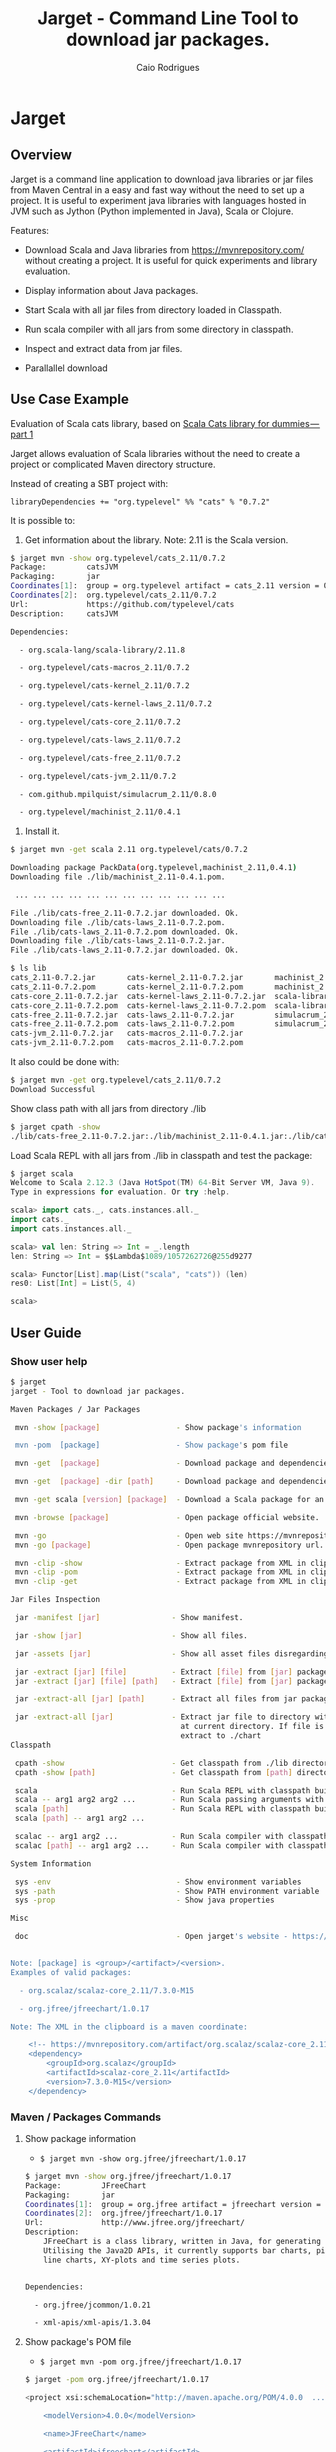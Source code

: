#+TITLE:  Jarget - Command Line Tool to download jar packages. 
#+AUTHOR:   Caio Rodrigues
#+KEYWORDS: jarget jar tool java scala automation deployment 
#+STARTUP: content

* Jarget 
** Overview 

Jarget is a command line application to download java libraries or jar
files from Maven Central in a easy and fast way without the need to
set up a project. It is useful to experiment java libraries with
languages hosted in JVM such as Jython (Python implemented in Java),
Scala or Clojure. 

Features: 

 + Download Scala and Java libraries from https://mvnrepository.com/
   without creating a project. It is useful for quick experiments and
   library evaluation.

 + Display information about Java packages.

 + Start Scala with all jar files from directory loaded in Classpath.

 + Run scala compiler with all jars from some directory in classpath.

 + Inspect and extract data from jar files.

 + Parallallel download 

** Use Case Example 

Evaluation of Scala cats library, based on [[https://medium.com/@abu_nadhr/scala-cats-library-for-dummies-part-1-8ec47af7a144][Scala Cats library for dummies — part 1]]

Jarget allows evaluation of Scala libraries without the need to
create a project or complicated Maven directory structure. 

Instead of creating a SBT project with:

#+BEGIN_SRC text
libraryDependencies += "org.typelevel" %% "cats" % "0.7.2"
#+END_SRC

It is possible to: 

 1. Get information about the library. Note: 2.11 is the Scala version.

#+BEGIN_SRC sh 
$ jarget mvn -show org.typelevel/cats_2.11/0.7.2
Package:         catsJVM
Packaging:       jar
Coordinates[1]:  group = org.typelevel artifact = cats_2.11 version = 0.7.2
Coordinates[2]:  org.typelevel/cats_2.11/0.7.2
Url:             https://github.com/typelevel/cats
Description:     catsJVM

Dependencies:

  - org.scala-lang/scala-library/2.11.8

  - org.typelevel/cats-macros_2.11/0.7.2

  - org.typelevel/cats-kernel_2.11/0.7.2

  - org.typelevel/cats-kernel-laws_2.11/0.7.2

  - org.typelevel/cats-core_2.11/0.7.2

  - org.typelevel/cats-laws_2.11/0.7.2

  - org.typelevel/cats-free_2.11/0.7.2

  - org.typelevel/cats-jvm_2.11/0.7.2

  - com.github.mpilquist/simulacrum_2.11/0.8.0

  - org.typelevel/machinist_2.11/0.4.1

#+END_SRC

 2. Install it.

#+BEGIN_SRC sh
$ jarget mvn -get scala 2.11 org.typelevel/cats/0.7.2

Downloading package PackData(org.typelevel,machinist_2.11,0.4.1)
Downloading file ./lib/machinist_2.11-0.4.1.pom.

 ... ... ... ... ... ... ... ... ... ... ... ... 

File ./lib/cats-free_2.11-0.7.2.jar downloaded. Ok.
Downloading file ./lib/cats-laws_2.11-0.7.2.pom.
File ./lib/cats-laws_2.11-0.7.2.pom downloaded. Ok.
Downloading file ./lib/cats-laws_2.11-0.7.2.jar.
File ./lib/cats-laws_2.11-0.7.2.jar downloaded. Ok.

$ ls lib
cats_2.11-0.7.2.jar       cats-kernel_2.11-0.7.2.jar       machinist_2.11-0.4.1.jar
cats_2.11-0.7.2.pom       cats-kernel_2.11-0.7.2.pom       machinist_2.11-0.4.1.pom
cats-core_2.11-0.7.2.jar  cats-kernel-laws_2.11-0.7.2.jar  scala-library-2.11.8.jar
cats-core_2.11-0.7.2.pom  cats-kernel-laws_2.11-0.7.2.pom  scala-library-2.11.8.pom
cats-free_2.11-0.7.2.jar  cats-laws_2.11-0.7.2.jar         simulacrum_2.11-0.8.0.jar
cats-free_2.11-0.7.2.pom  cats-laws_2.11-0.7.2.pom         simulacrum_2.11-0.8.0.pom
cats-jvm_2.11-0.7.2.jar   cats-macros_2.11-0.7.2.jar
cats-jvm_2.11-0.7.2.pom   cats-macros_2.11-0.7.2.pom

#+END_SRC

It also could be done with: 

#+BEGIN_SRC sh
$ jarget mvn -get org.typelevel/cats_2.11/0.7.2
Download Successful
#+END_SRC

Show class path with all jars from directory ./lib 

#+BEGIN_SRC sh 
$ jarget cpath -show
./lib/cats-free_2.11-0.7.2.jar:./lib/machinist_2.11-0.4.1.jar:./lib/cats-core_2.11-0.7.2.jar...

#+END_SRC

Load Scala REPL with all jars from ./lib in classpath and test the
package: 

#+BEGIN_SRC scala 
$ jarget scala 
Welcome to Scala 2.12.3 (Java HotSpot(TM) 64-Bit Server VM, Java 9).
Type in expressions for evaluation. Or try :help.

scala> import cats._, cats.instances.all._ 
import cats._
import cats.instances.all._

scala> val len: String => Int = _.length
len: String => Int = $$Lambda$1089/1057262726@255d9277

scala> Functor[List].map(List("scala", "cats")) (len)
res0: List[Int] = List(5, 4)

scala> 

#+END_SRC

** User Guide
*** Show user help 

#+BEGIN_SRC sh 
$ jarget
jarget - Tool to download jar packages.

Maven Packages / Jar Packages

 mvn -show [package]                 - Show package's information

 mvn -pom  [package]                 - Show package's pom file

 mvn -get  [package]                 - Download package and dependencies to ./lib

 mvn -get  [package] -dir [path]     - Download package and dependencies to [path] directory.

 mvn -get scala [version] [package]  - Download a Scala package for an specific Scala version.

 mvn -browse [package]               - Open package official website.

 mvn -go                             - Open web site https://mvnrepository.com
 mvn -go [package]                   - Open package mvnrepository url.

 mvn -clip -show                     - Extract package from XML in clipboard and show its information.
 mvn -clip -pom                      - Extract package from XML in clipboard and show its Pom file.
 mvn -clip -get                      - Extract package from XML in clipboard and download it to ./lib

Jar Files Inspection

 jar -manifest [jar]                - Show manifest.

 jar -show [jar]                    - Show all files.

 jar -assets [jar]                  - Show all asset files disregarding *.class files.

 jar -extract [jar] [file]          - Extract [file] from [jar] package to current directory.
 jar -extract [jar] [file] [path]   - Extract [file] from [jar] package to [path] directory.

 jar -extract-all [jar] [path]      - Extract all files from jar package to [path] directory.

 jar -extract-all [jar]             - Extract jar file to directory with same name of jar file 
                                      at current directory. If file is lib/chart.jar it will 
                                      extract to ./chart 
Classpath

 cpath -show                        - Get classpath from ./lib directory
 cpath -show [path]                 - Get classpath from [path] directory

 scala                              - Run Scala REPL with classpath built from all jars in ./lib 
 scala -- arg1 arg2 arg2 ...        - Run Scala passing arguments with class path set to ./lib  
 scala [path]                       - Run Scala REPL with classpath built from all jars in [path]
 scala [path] -- arg1 arg2 ...

 scalac -- arg1 arg2 ...            - Run Scala compiler with classpath set to all jars in ./lib 
 scalac [path] -- arg1 arg2 ...     - Run Scala compiler with classpath set to all jars in [path]

System Information

 sys -env                            - Show environment variables
 sys -path                           - Show PATH environment variable
 sys -prop                           - Show java properties

Misc

 doc                                 - Open jarget's website - https://github.com/caiorss/jarget


Note: [package] is <group>/<artifact>/<version>.
Examples of valid packages:

  - org.scalaz/scalaz-core_2.11/7.3.0-M15

  - org.jfree/jfreechart/1.0.17

Note: The XML in the clipboard is a maven coordinate: 

    <!-- https://mvnrepository.com/artifact/org.scalaz/scalaz-core_2.11 -->
    <dependency>
        <groupId>org.scalaz</groupId>
        <artifactId>scalaz-core_2.11</artifactId>
        <version>7.3.0-M15</version>
    </dependency>
#+END_SRC   

*** Maven / Packages Commands
**** Show package information 

 - =$ jarget mvn -show org.jfree/jfreechart/1.0.17=

#+BEGIN_SRC sh 
  $ jarget mvn -show org.jfree/jfreechart/1.0.17
  Package:         JFreeChart
  Packaging:       jar
  Coordinates[1]:  group = org.jfree artifact = jfreechart version = 1.0.17
  Coordinates[2]:  org.jfree/jfreechart/1.0.17
  Url:             http://www.jfree.org/jfreechart/
  Description:     
      JFreeChart is a class library, written in Java, for generating charts. 
      Utilising the Java2D APIs, it currently supports bar charts, pie charts, 
      line charts, XY-plots and time series plots.
      

  Dependencies:

    - org.jfree/jcommon/1.0.21

    - xml-apis/xml-apis/1.3.04

#+END_SRC
**** Show package's POM file 

 - =$ jarget mvn -pom org.jfree/jfreechart/1.0.17=

#+BEGIN_SRC sh 
$ jarget -pom org.jfree/jfreechart/1.0.17

<project xsi:schemaLocation="http://maven.apache.org/POM/4.0.0  ... 

    <modelVersion>4.0.0</modelVersion>

    <name>JFreeChart</name>

    <artifactId>jfreechart</artifactId>
    <groupId>org.jfree</groupId>
    <version>1.0.17</version>
    <packaging>jar</packaging>

    
    <parent>
        <groupId>org.sonatype.oss</groupId>
        <artifactId>oss-parent</artifactId>
        <version>7</version>
    </parent>

    <organization>
        <name>JFree.org</name>
        <url>http://www.jfree.org/</url>
    </organization>
    <inceptionYear>2001</inceptionYear>

    <description>
    JFreeChart is a class library, written in Java, for generating charts. 
    Utilising the Java2D APIs, it currently supports bar charts, pie charts, 
    line charts, XY-plots and time series plots.
    </description>

... ... ... ... ... ... ... ... ... ... ... ... ... ... ... ... ... ... ... ...

    <properties>
        <project.build.sourceEncoding>UTF-8</project.build.sourceEncoding>
        <project.source.level>1.6</project.source.level>
        <project.target.level>1.6</project.target.level>
    </properties>
</project>

#+END_SRC
**** Open package Maven URL 
 
 = =$ jarget mvn -go org.jfree/jfreechart/1.0.17= 

It will open the Mvn site of the package JFreeChart or:
 - https://mvnrepository.com/artifact/org.jfree/jfreechart/1.0.17  

**** Open Maven Central 

  - =$ jarget mvn -go=

**** Install jar files 

It will install the JFreeChart jar files into ./lib directories. 

 - =$ jarget mvn -get org.jfree/jfreechart/1.0.17=

#+BEGIN_SRC sh 
$ jarget mvn -get org.jfree/jfreechart/1.0.17

Downloading package PackData(org.jfree,jfreechart,1.0.17)
Downloading file ./lib/jfreechart-1.0.17.pom.
Downloading package PackData(org.jfree,jcommon,1.0.21)
Downloading package PackData(xml-apis,xml-apis,1.3.04)
Downloading file ./lib/jcommon-1.0.21.pom.
Downloading file ./lib/xml-apis-1.3.04.pom.
File ./lib/jfreechart-1.0.17.pom downloaded. Ok.
Downloading file ./lib/jfreechart-1.0.17.jar.
File ./lib/xml-apis-1.3.04.pom downloaded. Ok.
Downloading file ./lib/xml-apis-1.3.04.jar.
File ./lib/jcommon-1.0.21.pom downloaded. Ok.
Downloading file ./lib/jcommon-1.0.21.jar.
File ./lib/xml-apis-1.3.04.jar downloaded. Ok.
File ./lib/jcommon-1.0.21.jar downloaded. Ok.
File ./lib/jfreechart-1.0.17.jar downloaded. Ok.
Download Successful

$ ls lib/
jcommon-1.0.21.jar  jfreechart-1.0.17.jar  xml-apis-1.3.04.jar
jcommon-1.0.21.pom  jfreechart-1.0.17.pom  xml-apis-1.3.04.pom

#+END_SRC

Testing with Scala:  

#+BEGIN_SRC scala 
  $ scala -cp lib/jcommon-1.0.21.jar:lib/jfreechart-1.0.17.jar

  :paste
  import org.jfree.chart.{ChartPanel, ChartFactory, JFreeChart, ChartUtilities}
  import org.jfree.data.general.DefaultPieDataset

  val dataset = new DefaultPieDataset()

  dataset.setValue("A", 75)
  dataset.setValue("B", 10)
  dataset.setValue("C", 10)
  dataset.setValue("D", 5)

  val chart = ChartFactory.createPieChart(
    "Sample Pie Chart", // Title
    dataset,            // Dataset 
    true,               // Show legend
    true,               // Tooltips on
    false 
  )

  // Save chart to a png file 
  //---------------------------
  ChartUtilities.saveChartAsPNG(new java.io.File("mychart.png"), chart, 500, 500)

  // Show Chart in a Java Swing Frame
  //--------------------------------------
  val frame = new javax.swing.JFrame()
  frame.add(new ChartPanel(chart))
  frame.setDefaultCloseOperation(javax.swing.JFrame.EXIT_ON_CLOSE)
  frame.setSize(693, 513)
  frame.setTitle("Sample Pie Chart")
  frame.setVisible(true)
#+END_SRC
**** Install a Scala package jar file

 - =$ jarget mvn -get scala [scala version] [package]=

Example: It will download the scala package [[https://mvnrepository.com/artifact/org.typelevel/cats-core_2.12/0.9.0][cats-core]] for scala version
2.12 and all its dependencies to directory ./lib.

#+BEGIN_SRC sh 
  $ jarget mvn -get scala 2.12 org.typelevel/cats-core/0.9.0

  Downloading package PackData(org.typelevel,cats-macros_2.12,0.9.0)
  Downloading file ./lib/cats-macros_2.12-0.9.0.pom.
  Downloading package PackData(org.typelevel,cats-kernel_2.12,0.9.0)
  Downloading package PackData(org.typelevel,cats-core_2.12,0.9.0)
  Downloading file ./lib/cats-kernel_2.12-0.9.0.pom.
  Downloading package PackData(com.github.mpilquist,simulacrum_2.12,0.10.0)
  Downloading file ./lib/cats-core_2.12-0.9.0.pom.
  Downloading package PackData(org.typelevel,machinist_2.12,0.6.1)
  Downloading package PackData(org.scala-lang,scala-library,2.12.1)
  Downloading file ./lib/simulacrum_2.12-0.10.0.pom.
  File ./lib/cats-macros_2.12-0.9.0.pom downloaded. Ok.
  Downloading file ./lib/cats-macros_2.12-0.9.0.jar.
  File ./lib/cats-core_2.12-0.9.0.pom downloaded. Ok.
  Downloading file ./lib/cats-core_2.12-0.9.0.jar.
  File ./lib/simulacrum_2.12-0.10.0.pom downloaded. Ok.
  Downloading file ./lib/simulacrum_2.12-0.10.0.jar.
  File ./lib/cats-kernel_2.12-0.9.0.pom downloaded. Ok.
  Downloading file ./lib/cats-kernel_2.12-0.9.0.jar.
  File ./lib/cats-macros_2.12-0.9.0.jar downloaded. Ok.
  Downloading file ./lib/machinist_2.12-0.6.1.pom.
  File ./lib/machinist_2.12-0.6.1.pom downloaded. Ok.
  Downloading file ./lib/machinist_2.12-0.6.1.jar.
  File ./lib/simulacrum_2.12-0.10.0.jar downloaded. Ok.
  Downloading file ./lib/scala-library-2.12.1.pom.
  File ./lib/machinist_2.12-0.6.1.jar downloaded. Ok.
  File ./lib/scala-library-2.12.1.pom downloaded. Ok.
  Downloading file ./lib/scala-library-2.12.1.jar.
  File ./lib/scala-library-2.12.1.jar downloaded. Ok.
  File ./lib/cats-core_2.12-0.9.0.jar downloaded. Ok.
  File ./lib/cats-kernel_2.12-0.9.0.jar downloaded. Ok.
  Download Successful


  $ ls -l lib/
  total 12084
  -rw-r--r-- 1 archbox archbox 2696252 ago 15 16:34 cats-core_2.12-0.9.0.jar
  -rw-r--r-- 1 archbox archbox    4592 ago 15 16:34 cats-core_2.12-0.9.0.pom
  -rw-r--r-- 1 archbox archbox 4241540 ago 15 16:35 cats-kernel_2.12-0.9.0.jar
  -rw-r--r-- 1 archbox archbox    3665 ago 15 16:34 cats-kernel_2.12-0.9.0.pom
  -rw-r--r-- 1 archbox archbox    6438 ago 15 16:34 cats-macros_2.12-0.9.0.jar
  -rw-r--r-- 1 archbox archbox    4028 ago 15 16:34 cats-macros_2.12-0.9.0.pom
  -rw-r--r-- 1 archbox archbox   33650 ago 15 16:34 machinist_2.12-0.6.1.jar
  -rw-r--r-- 1 archbox archbox    1780 ago 15 16:34 machinist_2.12-0.6.1.pom
  -rw-r--r-- 1 archbox archbox 5272325 ago 15 16:34 scala-library-2.12.1.jar
  -rw-r--r-- 1 archbox archbox    1587 ago 15 16:34 scala-library-2.12.1.pom
  -rw-r--r-- 1 archbox archbox   81815 ago 15 16:34 simulacrum_2.12-0.10.0.jar
  -rw-r--r-- 1 archbox archbox    2068 ago 15 16:34 simulacrum_2.12-0.10.0.pom
#+END_SRC

*** Jar Files Commands 
**** Show manifest file 

 - =$ jarget jar [jar]=

#+BEGIN_SRC sh 
$ jarget jar -manifest lib/jfreechart-1.0.17.jar 

Manifest-Version: 1.0
Ant-Version: Apache Ant 1.8.2
Created-By: 1.7.0_21-b12 (Oracle Corporation)
Specification-Title: JFreeChart
Specification-Version: 1.0.17
Specification-Vendor: jfree.org
Implementation-Title: JFreeChart
Implementation-Version: 1.0.17
Implementation-Vendor: jfree.org

#+END_SRC

**** Show contents of single file 

 - =$ jarget jar -cat [jar] [file]=

#+BEGIN_SRC sh 
  $ jarget jar -cat lib/jfreechart-1.0.17.jar META-INF/MANIFEST.MF

  Manifest-Version: 1.0
  Ant-Version: Apache Ant 1.8.2
  Created-By: 1.7.0_21-b12 (Oracle Corporation)
  Specification-Title: JFreeChart
  Specification-Version: 1.0.17
  Specification-Vendor: jfree.org
  Implementation-Title: JFreeChart
  Implementation-Version: 1.0.17
  Implementation-Vendor: jfree.org

  ... .... ... .... ... .... ... .... ... ....

  $ jarget jar -cat lib/jfreechart-1.0.17.jar org/jfree/chart/plot/LocalizationBundle_pt_PT.properties
  # org.jfree.chart.ChartPanel ResourceBundle properties file - portuguese version
  # 
  # Changes (from 09-Set-2003)
  # --------------------------
  # 09-Set-2003 : Initial version (Eduardo Ramalho);
  #

  Category_Plot=Barras
  Combined_Domain_XYPlot=Curvas combinadas pela abcissa
  Combined_Range_XYPlot=Curvas combinadas pela ordenada
  Compass_Plot=Compasso
  Contour_Plot=Contours
  Fast_Scatter_Plot=Dispers\u00E3o
  Meter_Plot=N\u00EDvel
  Period_Marker_Plot=Period Marker Plot
  Pie_Plot=Sectores
  Thermometer_Plot=Term\u00a2metro
  XY_Plot=Curvas
  Pie_3D_Plot=Sectores 3D
  Too_many_elements=Too many elements

  # points of the compass
  N=N
  E=E
  S=S
  W=W


#+END_SRC

**** List all files 
 
 - =$ jarget jar -show [jar]=

#+BEGIN_SRC sh 
$ jarget jar -show jarget.jar 

META-INF/MANIFEST.MF
PackData.class
PackData$.class
PomData.class
PomData$.class
Utils.class
Utils$.class
JarUtils.class
JarUtils$.class
Packget.class
Packget$.class
Main.class
Main$.class
Packget$$anonfun$downloadPackage$4.class
Packget$$anonfun$downloadPackage$5.class

#+END_SRC

**** List asset files 

 - =$ jarget jar -assets [jar]=

#+BEGIN_SRC sh 
$ jarget jar -assets lib/jfreechart-1.0.17.jar 
META-INF/MANIFEST.MF
org/jfree/chart/LocalizationBundle.properties
org/jfree/chart/LocalizationBundle_cs.properties
org/jfree/chart/LocalizationBundle_de.properties
org/jfree/chart/LocalizationBundle_es.properties
org/jfree/chart/LocalizationBundle_fr.properties
org/jfree/chart/LocalizationBundle_it.properties

 ... ... ... ...  ... ... ... ...  ... ... ... ... 

org/jfree/chart/plot/LocalizationBundle_ru.properties
org/jfree/chart/plot/LocalizationBundle_zh_CN.properties
#+END_SRC

**** Extract file to current directory

 - =jarget jar -extract [jar] [file]=

Extract file from jar to current directory.

#+BEGIN_SRC sh 
$ jarget jar -extract lib/jfreechart-1.0.17.jar META-INF/MANIFEST.MF

$ cat MANIFEST.MF 
Manifest-Version: 1.0
Ant-Version: Apache Ant 1.8.2
Created-By: 1.7.0_21-b12 (Oracle Corporation)
Specification-Title: JFreeChart
Specification-Version: 1.0.17
Specification-Vendor: jfree.org
Implementation-Title: JFreeChart
Implementation-Version: 1.0.17
Implementation-Vendor: jfree.org


#+END_SRC
**** Extract file to a directory 

 - =jarget jar -extract [jar] [file] [path]=

Extract file META-INF/MANIFEST.MF from jfreechart-1.0.17.jar to path ./lib.

#+BEGIN_SRC sh 
$ jarget jar -extract lib/jfreechart-1.0.17.jar META-INF/MANIFEST.MF lib

$ cat lib/MANIFEST.MF 
Manifest-Version: 1.0
Ant-Version: Apache Ant 1.8.2
Created-By: 1.7.0_21-b12 (Oracle Corporation)
Specification-Title: JFreeChart
Specification-Version: 1.0.17
Specification-Vendor: jfree.org
Implementation-Title: JFreeChart
Implementation-Version: 1.0.17
Implementation-Vendor: jfree.org

#+END_SRC
*** Classpath 


 - =$ jarget cpath -show=

Get class file of all jar files in ./lib directory.

#+BEGIN_SRC sh 
$ ./bin/jarget cpath -show
./lib/scala-library-2.12.1.jar:./lib/cats-macros_2.12-0.9.0.jar:./lib/cats-kernel_2.12-0.9.0.jar:./lib/cats-core_2.12-0.9.0.jar:./lib/machinist_2.12-0.6.1.jar:./lib/simulacrum_2.12-0.10.0.jar:.

$ scala -cp $(./bin/jarget cpath -show)
Welcome to Scala 2.12.3 (OpenJDK 64-Bit Server VM, Java 1.8.0_141).
Type in expressions for evaluation. Or try :help.

#+END_SRC

 - =$ jarget cpath -show [dir]=

Get class file of all jar files in a given directory.

#+BEGIN_SRC sh 
$ ./bin/jarget cpath -show ./lib
./lib/scala-library-2.12.1.jar:./lib/cats-macros_2.12-0.9.0.jar:./lib/cats-kernel_2.12-0.9.0.jar:./lib/cats-core_2.12-0.9.0.jar:./lib/machinist_2.12-0.6.1.jar:./lib/simulacrum_2.12-0.10.0.jar:.

#+END_SRC
*** Scala 
**** Run Scala repl with classpath set to ./lib 

 - =$ jarget scala=

Run Scala REPL with all jars from ./lib directory in classpath. 

 - =$ jarget scala -- arg1 arg2 arg3 ...=

Run Scala REPL with all jars from ./lib directory in classpath
passing arguments arg1, arg2 and arg3 to scala program.

*Example:* 

1. Install JFreeChart: 

#+BEGIN_SRC sh 
$ jarget mvn -get org.jfree/jfreechart/1.0.17
#+END_SRC

2. Run the script: [[file:sample-scripts/chartTest.scala][file:sample-scripts/chartTest.scala]]

#+BEGIN_SRC sh
$ jarget scala -- -save sample-scripts/chartTest.scala
#+END_SRC

Running the command above is equivalent to run: 

#+BEGIN_SRC sh 
$ scala -cp lib/jcommon-1.0.21.jar:lib/jfreechart-1.0.17.jar:lib/xml-apis-1.3.04.jar sample-scripts/chartTest.scala 
#+END_SRC

The classpath is 

**** Run Scala repl with classpath set to some path 

 - =$ jarget scala [path]=

Run Scala REPL with all jars from [path] directory in classpath.

 - =$ jarget scala -- arg1 arg2 arg3 ...=

Run Scala REPL with all jars from [path] directory in classpath
passing arguments arg1, arg2 and arg3 to scala program.

**** Run Scala compiler 

 - =$ jarget scalac -- arg1 arg2 arg3 ...=

Run Scala compiler with all jars from ./lib directory in classpath
passing parameters arg1, arg2, ... arg3 to scalac.

 - =$ jarget scalac [path] -- arg1 arg2 arg3 ...=

Run Scala compiler with all jars from [path] directory in classpath


*Example* 

Compile the file  [[file:sample-scripts/chartTest.scala][file:sample-scripts/chartTest.scala]]

1. Install: JFreechart 

#+BEGIN_SRC sh
$ scala jarget.jar mvn -get org.jfree/jfreechart/1.0.17
#+END_SRC

2. Compile 

#+BEGIN_SRC sh 
$ jarget scalac -- sample-scripts/chartTest.scala -d chartTest.jar
#+END_SRC

It could also be compiled with: 

#+BEGIN_SRC sh 
$ jarget scalac ./lib -- sample-scripts/chartTest.scala -d chartTest.jar
#+END_SRC

3. Run 

#+BEGIN_SRC sh 
jarget scala -- chartTest.jar
#+END_SRC

**** Run Scala compiler with classpath set to ./lib 
*** System Information 
**** Show Enviroment Variables 

 - =$ jarget sys -env=

#+BEGIN_SRC sh 
$ jarget sys -env
   Environment Variable         Value
   ------------------------     --------------------------------------------------
   PATH                         /usr/local/sbin:/usr/local/bin:/usr/bin:/usr/li...
   XAUTHORITY                   /home/archbox/.Xauthority
   LC_MEASUREMENT               pt_BR.UTF-8
   LC_TELEPHONE                 pt_BR.UTF-8
   GDMSESSION                   xfce
   XDG_DATA_DIRS                /usr/local/share:/usr/share
   LC_TIME                      pt_BR.UTF-8
   DBUS_SESSION_BUS_ADDRESS     unix:path=/run/user/1001/bus
   XDG_CURRENT_DESKTOP          XFCE
   MAIL                         /var/spool/mail/archbox
   SSH_AGENT_PID                29199
   MOZ_PLUGIN_PATH              /usr/lib/mozilla/plugins
   COLORTERM                    truecolor
   SESSION_MANAGER              local/ghostpc:@/tmp/.ICE-unix/29194,unix/ghostp...
   LC_PAPER                     pt_BR.UTF-8
   LOGNAME                      archbox
   PWD                          /home/archbox/Documents/projects/jarget.scala
   WINDOWID                     73927890
   SHELL                        /bin/bash
   LC_ADDRESS                   pt_BR.UTF-8
   OLDPWD                       /home/archbox/test
   VISUAL                       emacs -Q -nw --no-site -eval "(progn (setq  inh...
   GTK_MODULES                  canberra-gtk-module
   XDG_SESSION_PATH             /org/freedesktop/DisplayManager/Session2
   XDG_SESSION_DESKTOP          xfce
   SHLVL                        3
   LC_IDENTIFICATION            pt_BR.UTF-8
   GLADE_CATALOG_PATH           :
   LC_MONETARY                  pt_BR.UTF-8
   DOCKER_HOST                  tcp://127.0.0.1:4243
   TERM                         xterm-256color
   XFILESEARCHPATH              /usr/dt/app-defaults/%L/Dt
   XDG_CONFIG_DIRS              /etc/xdg
   GLADE_PIXMAP_PATH            :
   XDG_SEAT_PATH                /org/freedesktop/DisplayManager/Seat0
   LANG                         en_US.utf8
   XDG_SESSION_TYPE             x11
   XDG_SESSION_ID               c87
   DISPLAY                      :0.0
   LC_NAME                      pt_BR.UTF-8
   _                            /usr/lib/jvm/default/bin/java
   XDG_GREETER_DATA_DIR         /var/lib/lightdm-data/archbox
   DESKTOP_SESSION              xfce
   USER                         archbox
   XDG_MENU_PREFIX              xfce-
   VTE_VERSION                  4803
   LC_NUMERIC                   pt_BR.UTF-8
   XDG_SEAT                     seat0
   SSH_AUTH_SOCK                /tmp/ssh-kO5hsOw4FbVp/agent.29198
   GLADE_MODULE_PATH            :
   EDITOR                       emacs -Q -nw --no-site -eval "(progn (setq  inh...
   NLSPATH                      /usr/dt/lib/nls/msg/%L/%N.cat
   QT_QPA_PLATFORMTHEME         qt5ct
   XDG_RUNTIME_DIR              /run/user/1001
   XDG_VTNR                     7
   HOME                         /home/archbox
   ------------------------     --------------------------------------------------


#+END_SRC

**** Show PATH Environment Variable 

 - =$ jarget sys -path=

#+BEGIN_SRC sh
  $ jarget -system path
  /usr/local/sbin
  /usr/local/bin
  /usr/bin
  /usr/lib/jvm/default/bin
  /usr/bin/site_perl
  /usr/bin/vendor_perl
  /usr/bin/core_perl
  /home/archbox/opt/java/bin
  /home/archbox/opt/scala-2.11.8/bin/
  /home/archbox/bin
  /home/archbox/.local/bin
  /home/archbox/opt/cling/bin
  /home/archbox/opt/cling2
  /home/archbox/opt/eclipse
  /home/archbox/opt/fsformatting
  /home/archbox/opt/gambit-4.8.4/bin
  /home/archbox/opt/groovy-2.4.11/bin
  /home/archbox/opt/jars
  /home/archbox/opt/java/bin
  /home/archbox/opt/jdk/bin
  /home/archbox/opt/jdk1.8.0_20/bin
  /home/archbox/opt/maven/bin
  /home/archbox/opt/mobac
  /home/archbox/opt/scala/bin
  /home/archbox/opt/scala-2.12.3/bin
  /home/archbox/opt/vivaldi
  /home/archbox/opt/vscode
#+END_SRC

**** Show Java Properties 

 - =$ jarget sys -prop=

Show all Java properties from System.getProperties().

#+BEGIN_SRC sh 
$ jarget sys -prop
   Java Property                     Value
   -----------------------------     --------------------------------------------------
   java.runtime.name                 OpenJDK Runtime Environment
   sun.boot.library.path             /usr/lib/jvm/java-8-openjdk/jre/lib/amd64
   java.vm.version                   25.141-b15
   java.vm.vendor                    Oracle Corporation
   java.vendor.url                   http://java.oracle.com/
   path.separator                    :
   java.vm.name                      OpenJDK 64-Bit Server VM
   file.encoding.pkg                 sun.io
   user.country                      US
   sun.java.launcher                 SUN_STANDARD
   sun.os.patch.level                unknown
   java.vm.specification.name        Java Virtual Machine Specification
   user.dir                          /home/archbox/Documents/projects/jarget.scala
   java.runtime.version              1.8.0_141-b15
   java.awt.graphicsenv              sun.awt.X11GraphicsEnvironment
   java.endorsed.dirs                /usr/lib/jvm/java-8-openjdk/jre/lib/endorsed
   os.arch                           amd64
   java.io.tmpdir                    /tmp
   line.separator                    

   java.vm.specification.vendor      Oracle Corporation
   os.name                           Linux
   sun.jnu.encoding                  UTF-8
   java.library.path                 /usr/java/packages/lib/amd64:/usr/lib64:/lib64:...
   java.specification.name           Java Platform API Specification
   java.class.version                52.0
   sun.management.compiler           HotSpot 64-Bit Tiered Compilers
   os.version                        4.9.31-1-MANJARO
   user.home                         /home/archbox
   user.timezone                     
   java.awt.printerjob               sun.print.PSPrinterJob
   file.encoding                     UTF-8
   java.specification.version        1.8
   java.class.path                   /home/archbox/bin/jarget
   user.name                         archbox
   java.vm.specification.version     1.8
   sun.java.command                  /home/archbox/bin/jarget -system prop
   java.home                         /usr/lib/jvm/java-8-openjdk/jre
   sun.arch.data.model               64
   user.language                     en
   java.specification.vendor         Oracle Corporation
   awt.toolkit                       sun.awt.X11.XToolkit
   java.vm.info                      mixed mode
   java.version                      1.8.0_141
   java.ext.dirs                     /usr/lib/jvm/java-8-openjdk/jre/lib/ext:/usr/ja...
   sun.boot.class.path               /usr/lib/jvm/java-8-openjdk/jre/lib/resources.j...
   java.vendor                       Oracle Corporation
   file.separator                    /
   java.vendor.url.bug               http://bugreport.sun.com/bugreport/
   sun.io.unicode.encoding           UnicodeLittle
   sun.cpu.endian                    little
   sun.cpu.isalist                   
   -----------------------------     --------------------------------------------------

#+END_SRC

** Getting a Binary Release 

An fat-jar executable binary release can be downloaded from this link:

 - [[https://github.com/caiorss/jarget/raw/gh-pages/jarget][jarget Download]]

Or it can be downloaded with those shell commands below: 

#+BEGIN_SRC sh
$ curl -O -L https://github.com/caiorss/jarget/raw/gh-pages/jarget
  % Total    % Received % Xferd  Average Speed   Time    Time     Time  Current
                                 Dload  Upload   Total   Spent    Left  Speed
100   130  100   130    0     0     28      0  0:00:04  0:00:04 --:--:--    32
100 5675k  100 5675k    0     0   490k      0  0:00:11  0:00:11 --:--:-- 1011k

$ chmod +x jarget

$ ./jarget 
jarget - Tool to download jar packages.

 -show [package]                 - Show package's information

 -pom  [package]                 - Show package's pom file

... ... ... ... ... ... ... ... ... ... ... ... ... ... ... ... 
#+END_SRC

Or 

#+BEGIN_SRC sh 
$ curl -O -L https://github.com/caiorss/jarget/raw/gh-pages/jarget && chmod +x jarget && ./jarget 
#+END_SRC

On Windows the application can be executed with: 

#+BEGIN_SRC sh 
$ java -jar jarget 

jarget - Tool to download jar packages.

 -show [package]                 - Show package's information

 -pom  [package]                 - Show package's pom file

 -get  [package]                 - Download package and dependencies to ./lib

 -get  [package] -dir [path]     - Download package and dependencies to [path] directory.

... ... ... ... ... ... ... ... ... ... ... ... ... ... ... ... ... ... 
#+END_SRC
** Build Instructions 
*** Requirements

It requires java 8, Scala version > 2.12 and the script [[https://github.com/caiorss/build-fat-jar/blob/master/jar-tools.sh][ jar-tools.sh]]
that is downloaded automatically by the Makefile. 

*** Building 
**** Building with Makefile 

1. Download or clone this repository. 

2. Get into the top level directory:

   + To build a fat-jar (application packed with all dependencies) run
     =$ make fatjar=

   + To build an executable named _jarget.sh_ run =$ make sh=.

3. Install in ~/bin as ~/bin/jarget run =$ make install= 

**** Building manually 

Download the utility script 

#+BEGIN_SRC sh 
  $ curl -O -L https://raw.githubusercontent.com/caiorss/build-fat-jar/master/jar-tools.sh
  chmod +x jar-tools.sh
#+END_SRC

Compile the application

#+BEGIN_SRC sh 
  $ scalac jarget.scala -d jarget.jar
#+END_SRC

Check where are Scala's libraries.

#+BEGIN_SRC sh  
  $ ./jar-tools.sh -scala-lib
  Scala library path = /home/archbox/opt/scala-2.12.3/lib

  Scala run-time lib = /home/archbox/opt/scala-2.12.3/lib/scala-library.jar

  /home/archbox/opt/scala-2.12.3/lib/jline-2.14.4.jar
  /home/archbox/opt/scala-2.12.3/lib/scala-compiler.jar
  /home/archbox/opt/scala-2.12.3/lib/scala-library.jar
  /home/archbox/opt/scala-2.12.3/lib/scalap-2.12.3.jar
  /home/archbox/opt/scala-2.12.3/lib/scala-parser-combinators_2.12-1.0.6.jar
  /home/archbox/opt/scala-2.12.3/lib/scala-reflect.jar
  /home/archbox/opt/scala-2.12.3/lib/scala-swing_2.12-2.0.0.jar
  /home/archbox/opt/scala-2.12.3/lib/scala-xml_2.12-1.0.6.jar
                                
#+END_SRC

Build a fat jar 

#+BEGIN_SRC sh 
  SCALA_XML=/home/archbox/opt/scala-2.12.3/lib/scala-xml_2.12-1.0.6.jar
  ./jar-tools.sh -scala-build-jar bin/jarget-fat.jar jarget.jar $(SCALA_XML)
#+END_SRC

Run the fat-jar or ubber jar application.

#+BEGIN_SRC text 
  $ java -jar bin/jarget-fat.jar 

  jarget - Tool to download jar packages.

   -show [package]                 - Show package's information

   -pom  [package]                 - Show package's pom file

   -get  [package]                 - Download package and dependencies to ./lib

   -get  [package] -dir [path]     - Download package and dependencies to [path] directory.

  ... ... ... 
#+END_SRC

Build a sh file from the fat jar

#+BEGIN_SRC sh 
  $ ./jar-tools.sh -jar-to-sh bin/jarget-fat.jar bin/jarget
  Build jar-executable bin/jarget
  Run it with ./bin/jarget   
#+END_SRC

Run the executable file:

#+BEGIN_SRC sh 

  $ file ./bin/jarget 
  ./bin/jarget: a /usr/bin/env sh  script executable (binary data)

  $ head -n 3 ./bin/jarget 
  #!/usr/bin/env sh 
  java -jar $0 $@
  exit 0

  $ ./bin/jarget 
  jarget - Tool to download jar packages.

   -show [package]                 - Show package's information

   -pom  [package]                 - Show package's pom file

   -get  [package]                 - Download package and dependencies to ./lib

  ... ... 


#+END_SRC

Install it: Just add this file to any directory in $PATH variable. It
can be ~/bin.
** TODO Tasks 

 - [ ]  - Update documentation. 
 - [ ]  - Add search features.  
 - [ ]  - Add package cache 
 - [ ]  - Improve command line handling 
 - [ ]  - Improve error handling. 
